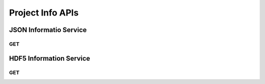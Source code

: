Project Info APIs
******************

JSON Informatio Service
=======================

.. _jsoninfo-get:

GET
----

.. http:get:: (string:server_name)/nd/ca/(string:token_name)/info/
   
   :synopsis: Get all metadata associated with a project that the specified token refers to, including metadata for the dataset it points to, as well as each channel it contains in JSON format.

   :param server_name: Server Name in NeuroData. In the general case this is openconnecto.me.
   :type server_name: string
   :param token_name: Token Name in NeuroData.
   :type token_name: string

   :statuscode 200: No error
   :statuscode 404: Error in the syntax or file format

   **Example Request**:
   
   .. sourcecode:: http
      
      GET /nd/ca/kasthuri11/info/ HTTP/1.1
      Host: openconnecto.me

   **Example Response**:

   .. sourcecode:: http

      HTTP/1.1 200 OK
      Content-Type: application/json

      {
          "channels": {
              "image": {
                  "channel_type": "image", 
                  "datatype": "uint8", 
                  "exceptions": 0, 
                  "propagate": 2, 
                  "readonly": 1, 
                  "resolution": 0, 
                  "windowrange": [
                      0, 
                      0
                  ]
              }
          }, 
          "dataset": {
              "cube_dimension": {
                  "0": [
                      128, 
                      128, 
                      16
                  ], 
                  "1": [
                      128, 
                      128, 
                      16
                  ], 
                  "2": [
                      128, 
                      128, 
                      16
                  ], 
                  "3": [
                      128, 
                      128, 
                      16
                  ], 
                  "4": [
                      128, 
                      128, 
                      16
                  ], 
                  "5": [
                      64, 
                      64, 
                      64
                  ], 
                  "6": [
                      64, 
                      64, 
                      64
                  ], 
                  "7": [
                      64, 
                      64, 
                      64
                  ]
              }, 
              "description": "kasthuri11", 
              "imagesize": {
                  "0": [
                      21504, 
                      26624, 
                      1850
                  ], 
                  "1": [
                      10752, 
                      13312, 
                      1850
                  ], 
                  "2": [
                      5376, 
                      6656, 
                      1850
                  ], 
                  "3": [
                      2688, 
                      3328, 
                      1850
                  ], 
                  "4": [
                      1344, 
                      1664, 
                      1850
                  ], 
                  "5": [
                      672, 
                      832, 
                      1850
                  ], 
                  "6": [
                      336, 
                      416, 
                      1850
                  ], 
                  "7": [
                      168, 
                      208, 
                      1850
                  ]
              }, 
              "neariso_scaledown": {
                  "0": 1, 
                  "1": 1, 
                  "2": 1, 
                  "3": 1, 
                  "4": 2, 
                  "5": 3, 
                  "6": 6, 
                  "7": 13
              }, 
              "offset": {
                  "0": [
                      0, 
                      0, 
                      1
                  ], 
                  "1": [
                      0, 
                      0, 
                      1
                  ], 
                  "2": [
                      0, 
                      0, 
                      1
                  ], 
                  "3": [
                      0, 
                      0, 
                      1
                  ], 
                  "4": [
                      0, 
                      0, 
                      1
                  ], 
                  "5": [
                      0, 
                      0, 
                      1
                  ], 
                  "6": [
                      0, 
                      0, 
                      1
                  ], 
                  "7": [
                      0, 
                      0, 
                      1
                  ]
              }, 
              "resolutions": [
                  0, 
                  1, 
                  2, 
                  3, 
                  4, 
                  5, 
                  6, 
                  7
              ], 
              "scaling": "zslices", 
              "scalinglevels": 7, 
              "timerange": [
                  0, 
                  0
              ], 
              "voxelres": {
                  "0": [
                      1.0, 
                      1.0, 
                      10.0
                  ], 
                  "1": [
                      2.0, 
                      2.0, 
                      10.0
                  ], 
                  "2": [
                      4.0, 
                      4.0, 
                      10.0
                  ], 
                  "3": [
                      8.0, 
                      8.0, 
                      10.0
                  ], 
                  "4": [
                      16.0, 
                      16.0, 
                      10.0
                  ], 
                  "5": [
                      32.0, 
                      32.0, 
                      10.0
                  ], 
                  "6": [
                      64.0, 
                      64.0, 
                      10.0
                  ], 
                  "7": [
                      128.0, 
                      128.0, 
                      10.0
                  ]
              }
          }, 
          "metadata": {}, 
          "project": {
              "description": "kasthuri11", 
              "name": "kasthuri11", 
              "version": "0.0"
          }
      }


.. _hdf5info-get:

HDF5 Information Service
========================

GET
----

.. http:get:: (string:server_name)/nd/ca/(string:token_name)/projinfo/
   
   :synopsis: Get all metadata associated with a project that the specified token refers to, including metadata for the dataset it points to, as well as each channel it contains in HDF5 format.

   :param server_name: Server Name in NeuroData. In the general case this is openconnecto.me.
   :type server_name: string
   :param token_name: Token Name in NeuroData.
   :type token_name: string

   :statuscode 200: No error
   :statuscode 404: Error in the syntax or file format
   
   **Example Request**:
   
   .. sourcecode:: http
      
      GET /nd/ca/kasthuri11/projinfo/ HTTP/1.1
      Host: openconnecto.me

   **Example Response**:

   .. sourcecode:: http
      
      HTTP/1.1 200 OK
      Content-Type: application/hdf5
